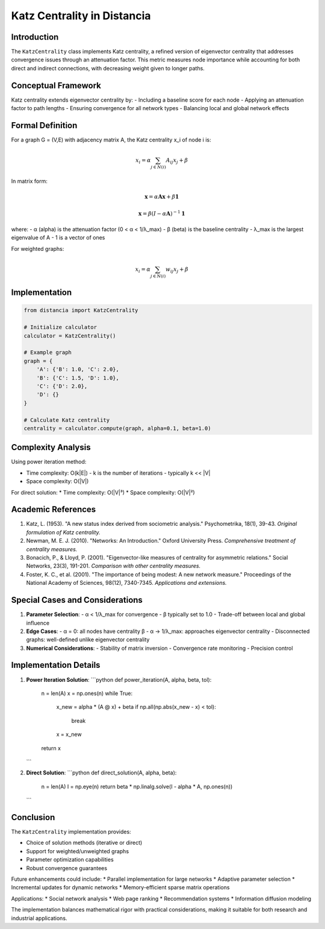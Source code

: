 ================================
Katz Centrality in Distancia
================================

Introduction
-----------
The ``KatzCentrality`` class implements Katz centrality, a refined version of eigenvector centrality that addresses convergence issues through an attenuation factor. This metric measures node importance while accounting for both direct and indirect connections, with decreasing weight given to longer paths.

Conceptual Framework
------------------
Katz centrality extends eigenvector centrality by:
- Including a baseline score for each node
- Applying an attenuation factor to path lengths
- Ensuring convergence for all network types
- Balancing local and global network effects

Formal Definition
---------------
For a graph G = (V,E) with adjacency matrix A, the Katz centrality x_i of node i is:

.. math::

    x_i = \alpha \sum_{j \in N(i)} A_{ij}x_j + \beta

In matrix form:

.. math::

    \mathbf{x} = \alpha \mathbf{Ax} + \beta \mathbf{1}

    \mathbf{x} = \beta(I - \alpha \mathbf{A})^{-1}\mathbf{1}

where:
- α (alpha) is the attenuation factor (0 < α < 1/λ_max)
- β (beta) is the baseline centrality
- λ_max is the largest eigenvalue of A
- 1 is a vector of ones

For weighted graphs:

.. math::

    x_i = \alpha \sum_{j \in N(i)} w_{ij}x_j + \beta

Implementation
-------------
.. code-block:: python

    from distancia import KatzCentrality

    # Initialize calculator
    calculator = KatzCentrality()

    # Example graph
    graph = {
        'A': {'B': 1.0, 'C': 2.0},
        'B': {'C': 1.5, 'D': 1.0},
        'C': {'D': 2.0},
        'D': {}
    }

    # Calculate Katz centrality
    centrality = calculator.compute(graph, alpha=0.1, beta=1.0)

Complexity Analysis
-----------------
Using power iteration method:

* Time complexity: O(k|E|)
  - k is the number of iterations
  - typically k << |V|

* Space complexity: O(|V|)

For direct solution:
* Time complexity: O(|V|³)
* Space complexity: O(|V|²)

Academic References
-----------------
1. Katz, L. (1953). "A new status index derived from sociometric analysis."
   Psychometrika, 18(1), 39-43.
   *Original formulation of Katz centrality.*

2. Newman, M. E. J. (2010). "Networks: An Introduction."
   Oxford University Press.
   *Comprehensive treatment of centrality measures.*

3. Bonacich, P., & Lloyd, P. (2001).
   "Eigenvector-like measures of centrality for asymmetric relations."
   Social Networks, 23(3), 191-201.
   *Comparison with other centrality measures.*

4. Foster, K. C., et al. (2001).
   "The importance of being modest: A new network measure."
   Proceedings of the National Academy of Sciences, 98(12), 7340-7345.
   *Applications and extensions.*

Special Cases and Considerations
-----------------------------
1. **Parameter Selection**:
   - α < 1/λ_max for convergence
   - β typically set to 1.0
   - Trade-off between local and global influence

2. **Edge Cases**:
   - α = 0: all nodes have centrality β
   - α → 1/λ_max: approaches eigenvector centrality
   - Disconnected graphs: well-defined unlike eigenvector centrality

3. **Numerical Considerations**:
   - Stability of matrix inversion
   - Convergence rate monitoring
   - Precision control

Implementation Details
--------------------
1. **Power Iteration Solution**:
   ```python
   def power_iteration(A, alpha, beta, tol):
       n = len(A)
       x = np.ones(n)
       while True:
           x_new = alpha * (A @ x) + beta
           if np.all(np.abs(x_new - x) < tol):
               break
           x = x_new
       return x
   ```

2. **Direct Solution**:
   ```python
   def direct_solution(A, alpha, beta):
       n = len(A)
       I = np.eye(n)
       return beta * np.linalg.solve(I - alpha * A, np.ones(n))
   ```

Conclusion
---------
The ``KatzCentrality`` implementation provides:

* Choice of solution methods (iterative or direct)
* Support for weighted/unweighted graphs
* Parameter optimization capabilities
* Robust convergence guarantees

Future enhancements could include:
* Parallel implementation for large networks
* Adaptive parameter selection
* Incremental updates for dynamic networks
* Memory-efficient sparse matrix operations

Applications:
* Social network analysis
* Web page ranking
* Recommendation systems
* Information diffusion modeling

The implementation balances mathematical rigor with practical considerations, making it suitable for both research and industrial applications.
